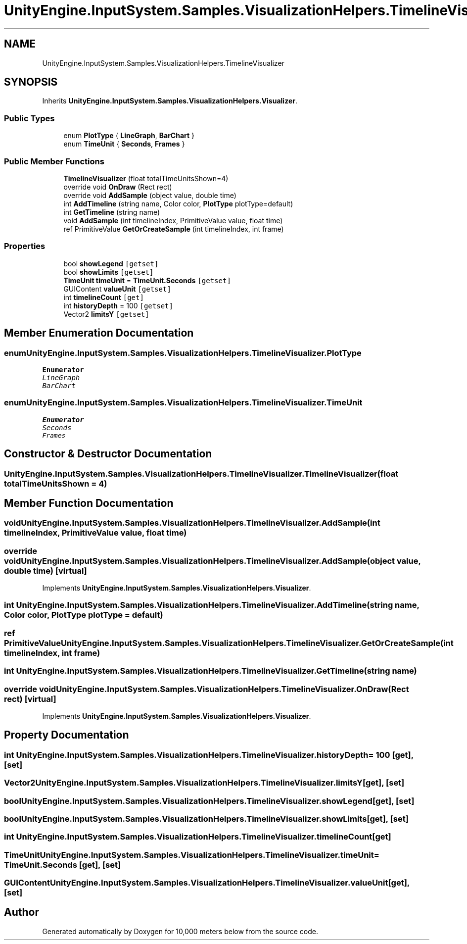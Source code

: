 .TH "UnityEngine.InputSystem.Samples.VisualizationHelpers.TimelineVisualizer" 3 "Sun Dec 12 2021" "10,000 meters below" \" -*- nroff -*-
.ad l
.nh
.SH NAME
UnityEngine.InputSystem.Samples.VisualizationHelpers.TimelineVisualizer
.SH SYNOPSIS
.br
.PP
.PP
Inherits \fBUnityEngine\&.InputSystem\&.Samples\&.VisualizationHelpers\&.Visualizer\fP\&.
.SS "Public Types"

.in +1c
.ti -1c
.RI "enum \fBPlotType\fP { \fBLineGraph\fP, \fBBarChart\fP }"
.br
.ti -1c
.RI "enum \fBTimeUnit\fP { \fBSeconds\fP, \fBFrames\fP }"
.br
.in -1c
.SS "Public Member Functions"

.in +1c
.ti -1c
.RI "\fBTimelineVisualizer\fP (float totalTimeUnitsShown=4)"
.br
.ti -1c
.RI "override void \fBOnDraw\fP (Rect rect)"
.br
.ti -1c
.RI "override void \fBAddSample\fP (object value, double time)"
.br
.ti -1c
.RI "int \fBAddTimeline\fP (string name, Color color, \fBPlotType\fP plotType=default)"
.br
.ti -1c
.RI "int \fBGetTimeline\fP (string name)"
.br
.ti -1c
.RI "void \fBAddSample\fP (int timelineIndex, PrimitiveValue value, float time)"
.br
.ti -1c
.RI "ref PrimitiveValue \fBGetOrCreateSample\fP (int timelineIndex, int frame)"
.br
.in -1c
.SS "Properties"

.in +1c
.ti -1c
.RI "bool \fBshowLegend\fP\fC [getset]\fP"
.br
.ti -1c
.RI "bool \fBshowLimits\fP\fC [getset]\fP"
.br
.ti -1c
.RI "\fBTimeUnit\fP \fBtimeUnit\fP = \fBTimeUnit\&.Seconds\fP\fC [getset]\fP"
.br
.ti -1c
.RI "GUIContent \fBvalueUnit\fP\fC [getset]\fP"
.br
.ti -1c
.RI "int \fBtimelineCount\fP\fC [get]\fP"
.br
.ti -1c
.RI "int \fBhistoryDepth\fP = 100\fC [getset]\fP"
.br
.ti -1c
.RI "Vector2 \fBlimitsY\fP\fC [getset]\fP"
.br
.in -1c
.SH "Member Enumeration Documentation"
.PP 
.SS "enum \fBUnityEngine\&.InputSystem\&.Samples\&.VisualizationHelpers\&.TimelineVisualizer\&.PlotType\fP"

.PP
\fBEnumerator\fP
.in +1c
.TP
\fB\fILineGraph \fP\fP
.TP
\fB\fIBarChart \fP\fP
.SS "enum \fBUnityEngine\&.InputSystem\&.Samples\&.VisualizationHelpers\&.TimelineVisualizer\&.TimeUnit\fP"

.PP
\fBEnumerator\fP
.in +1c
.TP
\fB\fISeconds \fP\fP
.TP
\fB\fIFrames \fP\fP
.SH "Constructor & Destructor Documentation"
.PP 
.SS "UnityEngine\&.InputSystem\&.Samples\&.VisualizationHelpers\&.TimelineVisualizer\&.TimelineVisualizer (float totalTimeUnitsShown = \fC4\fP)"

.SH "Member Function Documentation"
.PP 
.SS "void UnityEngine\&.InputSystem\&.Samples\&.VisualizationHelpers\&.TimelineVisualizer\&.AddSample (int timelineIndex, PrimitiveValue value, float time)"

.SS "override void UnityEngine\&.InputSystem\&.Samples\&.VisualizationHelpers\&.TimelineVisualizer\&.AddSample (object value, double time)\fC [virtual]\fP"

.PP
Implements \fBUnityEngine\&.InputSystem\&.Samples\&.VisualizationHelpers\&.Visualizer\fP\&.
.SS "int UnityEngine\&.InputSystem\&.Samples\&.VisualizationHelpers\&.TimelineVisualizer\&.AddTimeline (string name, Color color, \fBPlotType\fP plotType = \fCdefault\fP)"

.SS "ref PrimitiveValue UnityEngine\&.InputSystem\&.Samples\&.VisualizationHelpers\&.TimelineVisualizer\&.GetOrCreateSample (int timelineIndex, int frame)"

.SS "int UnityEngine\&.InputSystem\&.Samples\&.VisualizationHelpers\&.TimelineVisualizer\&.GetTimeline (string name)"

.SS "override void UnityEngine\&.InputSystem\&.Samples\&.VisualizationHelpers\&.TimelineVisualizer\&.OnDraw (Rect rect)\fC [virtual]\fP"

.PP
Implements \fBUnityEngine\&.InputSystem\&.Samples\&.VisualizationHelpers\&.Visualizer\fP\&.
.SH "Property Documentation"
.PP 
.SS "int UnityEngine\&.InputSystem\&.Samples\&.VisualizationHelpers\&.TimelineVisualizer\&.historyDepth = 100\fC [get]\fP, \fC [set]\fP"

.SS "Vector2 UnityEngine\&.InputSystem\&.Samples\&.VisualizationHelpers\&.TimelineVisualizer\&.limitsY\fC [get]\fP, \fC [set]\fP"

.SS "bool UnityEngine\&.InputSystem\&.Samples\&.VisualizationHelpers\&.TimelineVisualizer\&.showLegend\fC [get]\fP, \fC [set]\fP"

.SS "bool UnityEngine\&.InputSystem\&.Samples\&.VisualizationHelpers\&.TimelineVisualizer\&.showLimits\fC [get]\fP, \fC [set]\fP"

.SS "int UnityEngine\&.InputSystem\&.Samples\&.VisualizationHelpers\&.TimelineVisualizer\&.timelineCount\fC [get]\fP"

.SS "\fBTimeUnit\fP UnityEngine\&.InputSystem\&.Samples\&.VisualizationHelpers\&.TimelineVisualizer\&.timeUnit = \fBTimeUnit\&.Seconds\fP\fC [get]\fP, \fC [set]\fP"

.SS "GUIContent UnityEngine\&.InputSystem\&.Samples\&.VisualizationHelpers\&.TimelineVisualizer\&.valueUnit\fC [get]\fP, \fC [set]\fP"


.SH "Author"
.PP 
Generated automatically by Doxygen for 10,000 meters below from the source code\&.
